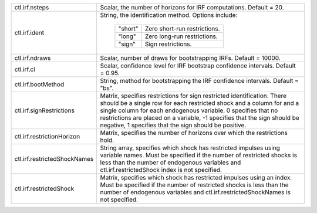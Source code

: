 .. list-table::
   :widths: auto

   * - ctl.irf.nsteps
     - Scalar, the number of horizons for IRF computations. Default = 20.
   * - ctl.irf.ident
     - String, the identification method. Options include:
     
        =========== ===========================================================================
        "short"     Zero short-run restrictions.
        "long"      Zero long-run restrictions.
        "sign"      Sign restrictions.
        =========== ===========================================================================
     
   * - ctl.irf.ndraws
     - Scalar, number of draws for bootstrapping IRFs. Default = 10000.
   * - ctl.irf.cl
     - Scalar, confidence level for IRF bootstrap confidence intervals. Default = 0.95.
   * - ctl.irf.bootMethod
     - String, method for bootstrapping the IRF confidence intervals. Default = "bs".
   * - ctl.irf.signRestrictions
     - Matrix, specifies restrictions for sign restricted identification.  There should be a single row for each restricted shock and a column for and a single column for each endogenous variable. 0 specifies that no restrictions are placed on a variable, -1 specifies that the sign should be negative, 1 specifies that the sign should be positive.
   * - ctl.irf.restrictionHorizon
     - Matrix, specifies the number of horizons over which the restrictions hold.
   * - ctl.irf.restrictedShockNames
     - String array, specifies which shock has restricted impulses using variable names. Must be specified if the number of restricted shocks is less than the number of endogenous variables and ctl.irf.restrictedShock index is not specified.
   * - ctl.irf.restrictedShock
     - Matrix, specifies which shock has restricted impulses using an index. Must be specified if the number of restricted shocks is less than the number of endogenous variables and ctl.irf.restrictedShockNames is not specified.
